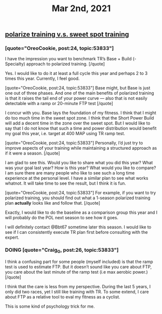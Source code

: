 #+TITLE: Mar 2nd, 2021

** [[file:../pages/polarize training v.s. sweet spot training.org][polarize training v.s. sweet spot training]]
*** [quote="OreoCookie, post:24, topic:53833"]
I have the impression you want to benchmark TR’s Base + Build (- Specialty) approach to polarized training.
[/quote]

Yes. I would like to do it at least a full cycle this year and perhaps 2 to 3 times this year. Currently, I feel good.

[quote="OreoCookie, post:24, topic:53833"]
Base might, but Base is just one out of three phases. And one of the main benefits of polarized training is that it raises the tail end of your power curve — also that is not easily detectable with a ramp or 20-minute FTP test
[/quote]

I concur with you. Base lays the foundation of my fitness. I think that I might do too much time in the sweet spot zone. I think that the Short Power Build will add a decent time in the zone over the sweet spot. But I would like to say that I do not know that such a time and power distribution would benefit my goal this year, i.e. target at 400 MAP using TR ramp test.

[quote="OreoCookie, post:24, topic:53833"]
Personally, I’d just try to improve aspects of your training while maintaining a structured approach as if it were a season.
[/quote]

I am glad to see this. Would you like to share what you did this year? What was your goal last year? How is this year? What would you like to compare? I am sure there are many people who like to see such a long time experience at the personal level. I have a similar plan to see what works whatnot. It will take time to see the result, but I think it is fun.

[quote="OreoCookie, post:24, topic:53833"]
For example, if you want to try polarized training, you should find out what a 1-season polarized training plan *actually* looks like and follow that.
[/quote]

Exactly, I would like to do the baseline as a comparison group this year and I will probably do the POL next season to see how it goes.

I will definitely contact @Bbt67 sometime later this season. I would like to see if I can consistently execute TR plan first before consulting with the expert.
*** DOING [quote="Craig_G, post:26, topic:53833"]
:PROPERTIES:
:todo: 1614728416584
:doing: 1614728419607
:END:
I think a confusing part for some people (myself included) is that the ramp test is used to estimate FTP. But it doesn’t sound like you care about FTP, you care about the last minute of the ramp test (i.e max aerobic power.)
[/quote]

I think that the care is less from my perspective. During the last 5 years, I only did two races, yet I still like training with TR. To some extend, I care about FTP as a relative tool to eval my fitness as a cyclist.

This is some kind of psychology trick for me.
